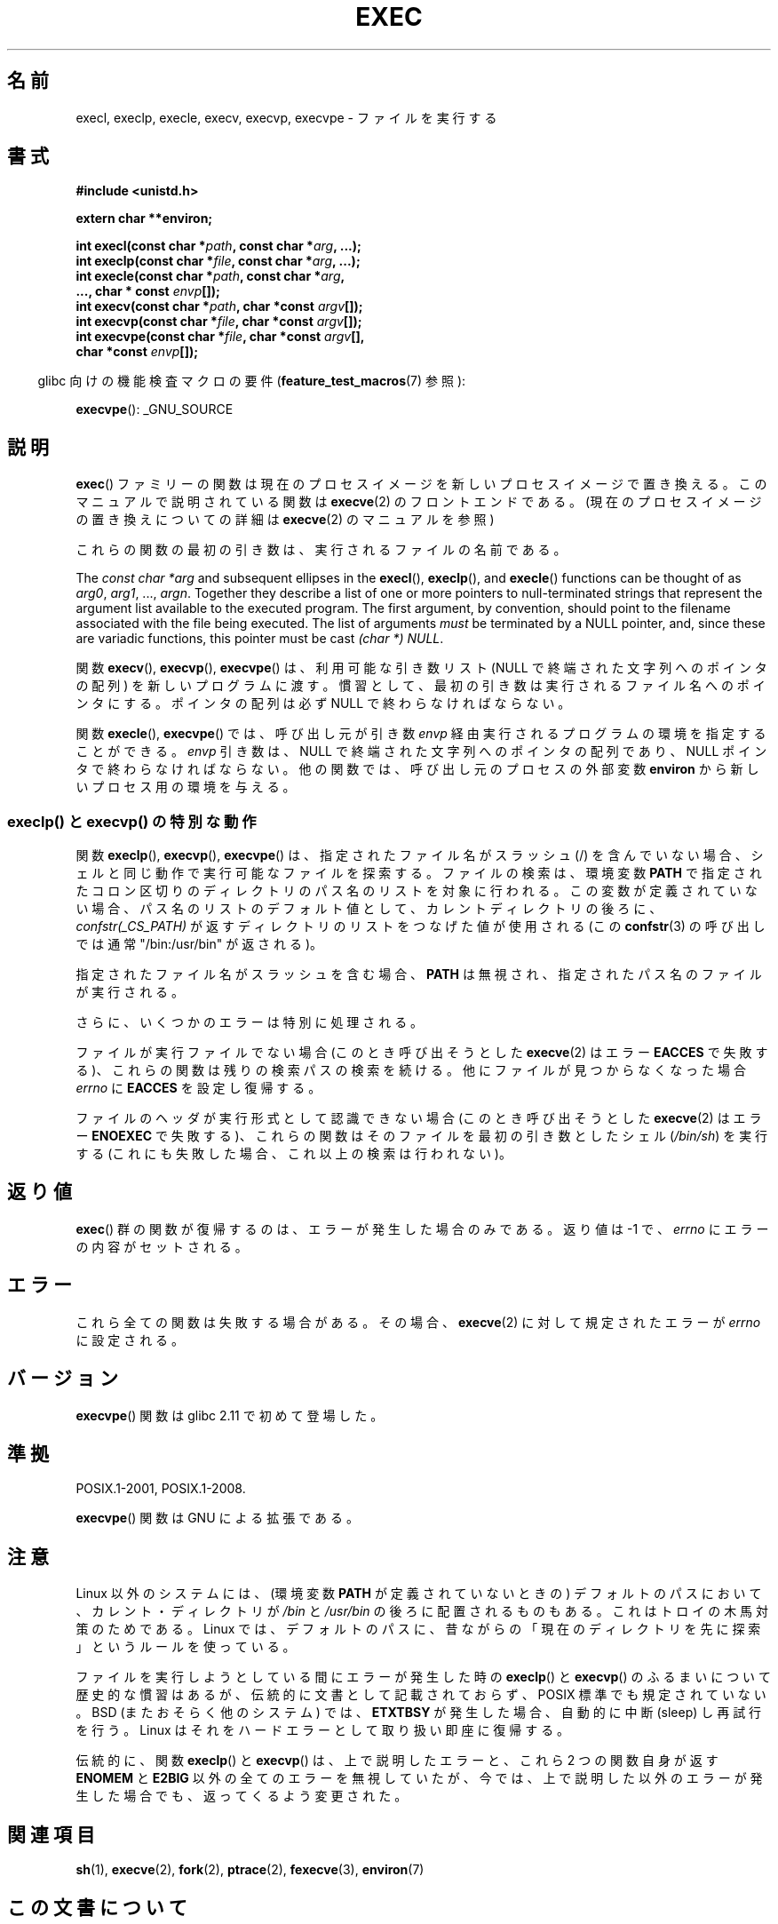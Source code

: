 .\" Copyright (c) 1991 The Regents of the University of California.
.\" All rights reserved.
.\"
.\" %%%LICENSE_START(BSD_4_CLAUSE_UCB)
.\" Redistribution and use in source and binary forms, with or without
.\" modification, are permitted provided that the following conditions
.\" are met:
.\" 1. Redistributions of source code must retain the above copyright
.\"    notice, this list of conditions and the following disclaimer.
.\" 2. Redistributions in binary form must reproduce the above copyright
.\"    notice, this list of conditions and the following disclaimer in the
.\"    documentation and/or other materials provided with the distribution.
.\" 3. All advertising materials mentioning features or use of this software
.\"    must display the following acknowledgement:
.\"	This product includes software developed by the University of
.\"	California, Berkeley and its contributors.
.\" 4. Neither the name of the University nor the names of its contributors
.\"    may be used to endorse or promote products derived from this software
.\"    without specific prior written permission.
.\"
.\" THIS SOFTWARE IS PROVIDED BY THE REGENTS AND CONTRIBUTORS ``AS IS'' AND
.\" ANY EXPRESS OR IMPLIED WARRANTIES, INCLUDING, BUT NOT LIMITED TO, THE
.\" IMPLIED WARRANTIES OF MERCHANTABILITY AND FITNESS FOR A PARTICULAR PURPOSE
.\" ARE DISCLAIMED.  IN NO EVENT SHALL THE REGENTS OR CONTRIBUTORS BE LIABLE
.\" FOR ANY DIRECT, INDIRECT, INCIDENTAL, SPECIAL, EXEMPLARY, OR CONSEQUENTIAL
.\" DAMAGES (INCLUDING, BUT NOT LIMITED TO, PROCUREMENT OF SUBSTITUTE GOODS
.\" OR SERVICES; LOSS OF USE, DATA, OR PROFITS; OR BUSINESS INTERRUPTION)
.\" HOWEVER CAUSED AND ON ANY THEORY OF LIABILITY, WHETHER IN CONTRACT, STRICT
.\" LIABILITY, OR TORT (INCLUDING NEGLIGENCE OR OTHERWISE) ARISING IN ANY WAY
.\" OUT OF THE USE OF THIS SOFTWARE, EVEN IF ADVISED OF THE POSSIBILITY OF
.\" SUCH DAMAGE.
.\" %%%LICENSE_END
.\"
.\"     @(#)exec.3	6.4 (Berkeley) 4/19/91
.\"
.\" Converted for Linux, Mon Nov 29 11:12:48 1993, faith@cs.unc.edu
.\" Updated more for Linux, Tue Jul 15 11:54:18 1997, pacman@cqc.com
.\" Modified, 24 Jun 2004, Michael Kerrisk <mtk.manpages@gmail.com>
.\"     Added note on casting NULL
.\"
.\"*******************************************************************
.\"
.\" This file was generated with po4a. Translate the source file.
.\"
.\"*******************************************************************
.TH EXEC 3 2010\-09\-25 GNU "Linux Programmer's Manual"
.SH 名前
execl, execlp, execle, execv, execvp, execvpe \- ファイルを実行する
.SH 書式
\fB#include <unistd.h>\fP
.sp
\fBextern char **environ;\fP
.sp
\fBint execl(const char *\fP\fIpath\fP\fB, const char *\fP\fIarg\fP\fB, ...);\fP
.br
\fBint execlp(const char *\fP\fIfile\fP\fB, const char *\fP\fIarg\fP\fB, ...);\fP
.br
\fBint execle(const char *\fP\fIpath\fP\fB, const char *\fP\fIarg\fP\fB,\fP
.br
\fB ..., char * const \fP\fIenvp\fP\fB[]);\fP
.br
\fBint execv(const char *\fP\fIpath\fP\fB, char *const \fP\fIargv\fP\fB[]);\fP
.br
\fBint execvp(const char *\fP\fIfile\fP\fB, char *const \fP\fIargv\fP\fB[]);\fP
.br
\fBint execvpe(const char *\fP\fIfile\fP\fB, char *const \fP\fIargv\fP\fB[],\fP
.br
\fB char *const \fP\fIenvp\fP\fB[]);\fP
.sp
.in -4n
glibc 向けの機能検査マクロの要件 (\fBfeature_test_macros\fP(7)  参照):
.in
.sp
\fBexecvpe\fP(): _GNU_SOURCE
.SH 説明
\fBexec\fP()  ファミリーの関数は現在のプロセスイメージを新しいプロセスイメージで置き 換える。このマニュアルで説明されている関数は
\fBexecve\fP(2)  のフロントエンドである。 (現在のプロセスイメージの置き換えについての詳細は \fBexecve\fP(2)
のマニュアルを参照)
.PP
これらの関数の最初の引き数は、実行されるファイルの名前である。
.PP
The \fIconst char\ *arg\fP and subsequent ellipses in the \fBexecl\fP(),
\fBexeclp\fP(), and \fBexecle\fP()  functions can be thought of as \fIarg0\fP,
\fIarg1\fP, \&..., \fIargn\fP.  Together they describe a list of one or more
pointers to null\-terminated strings that represent the argument list
available to the executed program.  The first argument, by convention,
should point to the filename associated with the file being executed.  The
list of arguments \fImust\fP be terminated by a NULL pointer, and, since these
are variadic functions, this pointer must be cast \fI(char\ *) NULL\fP.
.PP
関数 \fBexecv\fP(), \fBexecvp\fP(), \fBexecvpe\fP()  は、利用可能な引き数リスト (NULL で終端された文字列への
ポインタの配列) を新しいプログラムに渡す。 慣習として、最初の引き数は実行されるファイル名へ のポインタにする。ポインタの配列は必ず NULL
で終わらなければならない。
.PP
関数 \fBexecle\fP(), \fBexecvpe\fP()  では、呼び出し元が引き数 \fIenvp\fP
経由実行されるプログラムの環境を指定することができる。 \fIenvp\fP 引き数は、NULL で終端された文字列へのポインタの配列であり、 NULL
ポインタで終わらなければならない。 他の関数では、呼び出し元のプロセスの外部変数 \fBenviron\fP から新しいプロセス用の環境を与える。
.SS "execlp() と execvp() の特別な動作"
.PP
関数 \fBexeclp\fP(), \fBexecvp\fP(), \fBexecvpe\fP()  は、指定されたファイル名がスラッシュ (/) を含んでいない場合、
シェルと同じ動作で実行可能なファイルを探索する。 ファイルの検索は、環境変数 \fBPATH\fP
で指定されたコロン区切りのディレクトリのパス名のリストを対象に行われる。 この変数が定義されていない場合、パス名のリストのデフォルト値として、
カレントディレクトリの後ろに、 \fIconfstr(_CS_PATH)\fP が返すディレクトリのリストをつなげた値が使用される (この
\fBconfstr\fP(3)  の呼び出しでは通常 "/bin:/usr/bin" が返される)。

指定されたファイル名がスラッシュを含む場合、 \fBPATH\fP は無視され、指定されたパス名のファイルが実行される。

さらに、いくつかのエラーは特別に処理される。

ファイルが実行ファイルでない場合 (このとき呼び出そうとした \fBexecve\fP(2)  はエラー \fBEACCES\fP
で失敗する)、これらの関数は残りの検索パスの検索を続ける。 他にファイルが見つからなくなった場合 \fIerrno\fP に \fBEACCES\fP
を設定し復帰する。

ファイルのヘッダが実行形式として認識できない場合 (このとき呼び出そうとした \fBexecve\fP(2)  はエラー \fBENOEXEC\fP
で失敗する)、これらの関数はそのファイルを最初の引き数としたシェル (\fI/bin/sh\fP)  を実行する
(これにも失敗した場合、これ以上の検索は行われない)。
.SH 返り値
\fBexec\fP()  群の関数が復帰するのは、エラーが発生した場合のみである。 返り値は \-1 で、 \fIerrno\fP にエラーの内容がセットされる。
.SH エラー
これら全ての関数は失敗する場合がある。その場合、 \fBexecve\fP(2)  に対して規定されたエラーが \fIerrno\fP に設定される。
.SH バージョン
\fBexecvpe\fP()  関数は glibc 2.11 で初めて登場した。
.SH 準拠
POSIX.1\-2001, POSIX.1\-2008.

\fBexecvpe\fP()  関数は GNU による拡張である。
.SH 注意
Linux 以外のシステムには、 (環境変数 \fBPATH\fP が定義されていないときの)  デフォルトのパスにおいて、カレント・ディレクトリが
\fI/bin\fP と \fI/usr/bin\fP の後ろに配置されるものもある。 これはトロイの木馬対策のためである。 Linux
では、デフォルトのパスに、昔ながらの「現在のディレクトリを 先に探索」というルールを使っている。
.PP
ファイルを実行しようとしている間にエラーが発生した時の \fBexeclp\fP()  と \fBexecvp\fP()
のふるまいについて歴史的な慣習はあるが、伝統的に文書として記載されておらず、 POSIX 標準でも規定されていない。BSD (またおそらく他のシステム)
では、 \fBETXTBSY\fP が発生した場合、自動的に中断 (sleep) し再試行を行う。 Linux
はそれをハードエラーとして取り扱い即座に復帰する。
.PP
伝統的に、関数 \fBexeclp\fP()  と \fBexecvp\fP()  は、上で説明したエラーと、これら 2 つの関数自身が返す \fBENOMEM\fP と
\fBE2BIG\fP 以外の全てのエラーを無視していたが、 今では、上で説明した以外のエラーが発生した場合でも、 返ってくるよう変更された。
.SH 関連項目
\fBsh\fP(1), \fBexecve\fP(2), \fBfork\fP(2), \fBptrace\fP(2), \fBfexecve\fP(3),
\fBenviron\fP(7)
.SH この文書について
この man ページは Linux \fIman\-pages\fP プロジェクトのリリース 3.52 の一部
である。プロジェクトの説明とバグ報告に関する情報は
http://www.kernel.org/doc/man\-pages/ に書かれている。
